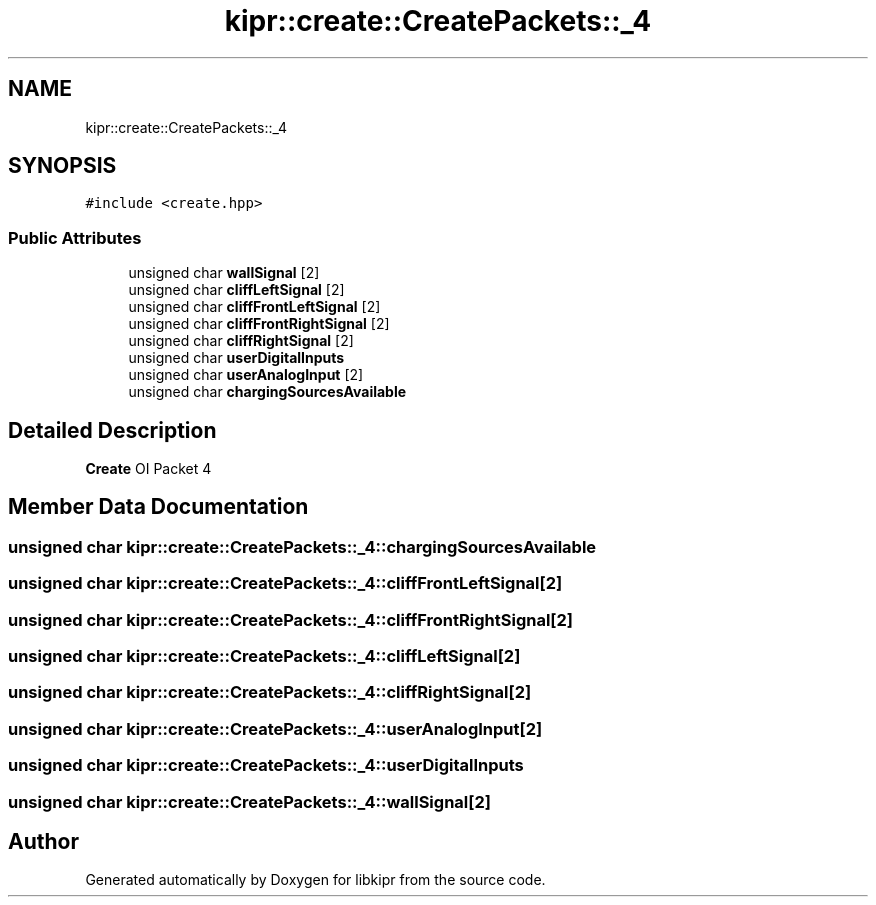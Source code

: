 .TH "kipr::create::CreatePackets::_4" 3 "Wed Sep 4 2024" "Version 1.0.0" "libkipr" \" -*- nroff -*-
.ad l
.nh
.SH NAME
kipr::create::CreatePackets::_4
.SH SYNOPSIS
.br
.PP
.PP
\fC#include <create\&.hpp>\fP
.SS "Public Attributes"

.in +1c
.ti -1c
.RI "unsigned char \fBwallSignal\fP [2]"
.br
.ti -1c
.RI "unsigned char \fBcliffLeftSignal\fP [2]"
.br
.ti -1c
.RI "unsigned char \fBcliffFrontLeftSignal\fP [2]"
.br
.ti -1c
.RI "unsigned char \fBcliffFrontRightSignal\fP [2]"
.br
.ti -1c
.RI "unsigned char \fBcliffRightSignal\fP [2]"
.br
.ti -1c
.RI "unsigned char \fBuserDigitalInputs\fP"
.br
.ti -1c
.RI "unsigned char \fBuserAnalogInput\fP [2]"
.br
.ti -1c
.RI "unsigned char \fBchargingSourcesAvailable\fP"
.br
.in -1c
.SH "Detailed Description"
.PP 
\fBCreate\fP OI Packet 4 
.SH "Member Data Documentation"
.PP 
.SS "unsigned char kipr::create::CreatePackets::_4::chargingSourcesAvailable"

.SS "unsigned char kipr::create::CreatePackets::_4::cliffFrontLeftSignal[2]"

.SS "unsigned char kipr::create::CreatePackets::_4::cliffFrontRightSignal[2]"

.SS "unsigned char kipr::create::CreatePackets::_4::cliffLeftSignal[2]"

.SS "unsigned char kipr::create::CreatePackets::_4::cliffRightSignal[2]"

.SS "unsigned char kipr::create::CreatePackets::_4::userAnalogInput[2]"

.SS "unsigned char kipr::create::CreatePackets::_4::userDigitalInputs"

.SS "unsigned char kipr::create::CreatePackets::_4::wallSignal[2]"


.SH "Author"
.PP 
Generated automatically by Doxygen for libkipr from the source code\&.
